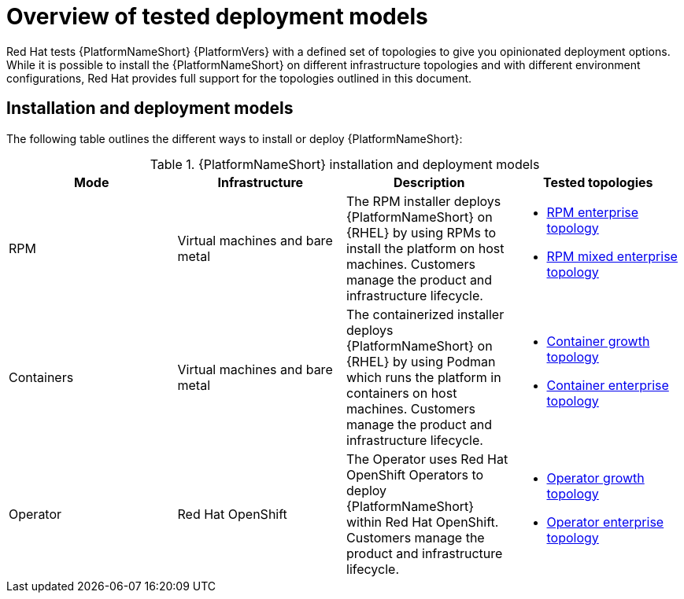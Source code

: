 [id="overview-tested-deployment-models"]

= Overview of tested deployment models

Red Hat tests {PlatformNameShort} {PlatformVers} with a defined set of topologies to give you opinionated deployment options. While it is possible to install the {PlatformNameShort} on different infrastructure topologies and with different environment configurations, Red Hat provides full support for the topologies outlined in this document.

== Installation and deployment models

The following table outlines the different ways to install or deploy {PlatformNameShort}:


.{PlatformNameShort} installation and deployment models
[options="header"]
|====
| Mode | Infrastructure | Description | Tested topologies
| RPM | Virtual machines and bare metal | The RPM installer deploys {PlatformNameShort} on {RHEL} by using RPMs to install the platform on host machines. Customers manage the product and infrastructure lifecycle.
a| 
* link:{BaseURL}/red_hat_ansible_automation_platform/{PlatformVers}/html/tested_deployment_models/rpm-topologies#rpm-b-env-a[RPM enterprise topology]
* link:{BaseURL}/red_hat_ansible_automation_platform/{PlatformVers}/html/tested_deployment_models/rpm-topologies#rpm-b-env-b[RPM mixed enterprise topology]
| Containers
| Virtual machines and bare metal
| The containerized installer deploys {PlatformNameShort} on {RHEL} by using Podman which runs the platform in containers on host machines. Customers manage the product and infrastructure lifecycle.
a| 
* link:{BaseURL}/red_hat_ansible_automation_platform/{PlatformVers}/html/tested_deployment_models/container-topologies#cont-a-env-a[Container growth topology]
* link:{BaseURL}/red_hat_ansible_automation_platform/{PlatformVers}/html/tested_deployment_models/container-topologies#cont-b-env-a[Container enterprise topology]

| Operator
| Red Hat OpenShift
| The Operator uses Red Hat OpenShift Operators to deploy {PlatformNameShort} within Red Hat OpenShift. Customers manage the product and infrastructure lifecycle.
a| 
* link:{BaseURL}/red_hat_ansible_automation_platform/{PlatformVers}/html/tested_deployment_models/ocp-topologies#ocp-a-env-a[Operator growth topology]
* link:{BaseURL}/red_hat_ansible_automation_platform/{PlatformVers}/html/tested_deployment_models/ocp-topologies#ocp-b-env-a[Operator enterprise topology] 
|====